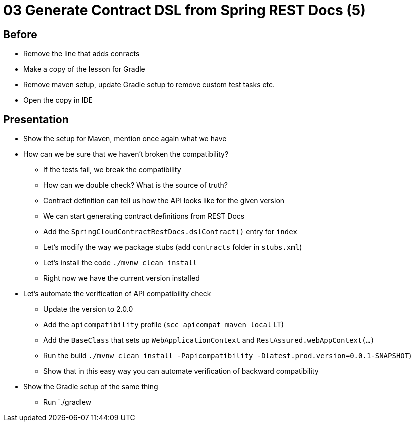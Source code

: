 = 03 Generate Contract DSL from Spring REST Docs (5)

== Before

* Remove the line that adds conracts
* Make a copy of the lesson for Gradle
* Remove maven setup, update Gradle setup to remove custom test tasks etc.
* Open the copy in IDE

== Presentation

* Show the setup for Maven, mention once again what we have
* How can we be sure that we haven't broken the compatibility?
** If the tests fail, we break the compatibility
** How can we double check? What is the source of truth?
** Contract definition can tell us how the API looks like for the given version
** We can start generating contract definitions from REST Docs
** Add the `SpringCloudContractRestDocs.dslContract()` entry for `index`
** Let's modify the way we package stubs (add `contracts` folder in `stubs.xml`)
** Let's install the code `./mvnw clean install`
** Right now we have the current version installed
* Let's automate the verification of API compatibility check
** Update the version to 2.0.0
** Add the `apicompatibility` profile (`scc_apicompat_maven_local` LT)
** Add the `BaseClass` that sets up `WebApplicationContext` and `RestAssured.webAppContext(...)`
** Run the build `./mvnw clean install -Papicompatibility -Dlatest.prod.version=0.0.1-SNAPSHOT`)
** Show that in this easy way you can automate verification of backward compatibility

* Show the Gradle setup of the same thing
** Run `./gradlew
